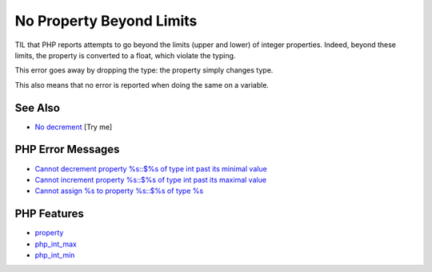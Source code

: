 .. _no-property-beyond-limits:

No Property Beyond Limits
-------------------------

.. meta::
	:description:
		No Property Beyond Limits: TIL that PHP reports attempts to go beyond the limits (upper and lower) of integer properties.
	:twitter:card: summary_large_image
	:twitter:site: @exakat
	:twitter:title: No Property Beyond Limits
	:twitter:description: No Property Beyond Limits: TIL that PHP reports attempts to go beyond the limits (upper and lower) of integer properties
	:twitter:creator: @exakat
	:twitter:image:src: https://php-tips.readthedocs.io/en/latest/_images/noPropertyBelowMininum.png
	:og:image: https://php-tips.readthedocs.io/en/latest/_images/noPropertyBelowMininum.png
	:og:title: No Property Beyond Limits
	:og:type: article
	:og:description: TIL that PHP reports attempts to go beyond the limits (upper and lower) of integer properties
	:og:url: https://php-tips.readthedocs.io/en/latest/tips/noPropertyBelowMininum.html
	:og:locale: en

.. raw:: html

	<script type="application/ld+json">{"@context":"https:\/\/schema.org","@graph":[{"@type":"WebPage","@id":"https:\/\/php-tips.readthedocs.io\/en\/latest\/tips\/noPropertyBelowMininum.html","url":"https:\/\/php-tips.readthedocs.io\/en\/latest\/tips\/noPropertyBelowMininum.html","name":"No Property Beyond Limits","isPartOf":{"@id":"https:\/\/www.exakat.io\/"},"datePublished":"Tue, 02 Sep 2025 05:25:42 +0000","dateModified":"Tue, 02 Sep 2025 05:25:42 +0000","description":"TIL that PHP reports attempts to go beyond the limits (upper and lower) of integer properties","inLanguage":"en-US","potentialAction":[{"@type":"ReadAction","target":["https:\/\/php-tips.readthedocs.io\/en\/latest\/tips\/noPropertyBelowMininum.html"]}]},{"@type":"WebSite","@id":"https:\/\/www.exakat.io\/","url":"https:\/\/www.exakat.io\/","name":"Exakat","description":"Smart PHP static analysis","inLanguage":"en-US"}]}</script>

TIL that PHP reports attempts to go beyond the limits (upper and lower) of integer properties. Indeed, beyond these limits, the property is converted to a float, which violate the typing.

This error goes away by dropping the type: the property simply changes type.

This also means that no error is reported when doing the same on a variable.

.. image:: ../images/noPropertyBelowMininum.png

See Also
________

* `No decrement <https://3v4l.org/b6JKa>`_ [Try me]


PHP Error Messages
__________________

* `Cannot decrement property %s::$%s of type int past its minimal value <https://php-errors.readthedocs.io/en/latest/messages/cannot-decrement-property-%25s%3A%3A%24%25s-of-type-int-past-its-minimal-value.html>`_

* `Cannot increment property %s::$%s of type int past its maximal value <https://php-errors.readthedocs.io/en/latest/messages/cannot-increment-property-%25s%3A%3A%24%25s-of-type-int-past-its-maximal-value.html>`_

* `Cannot assign %s to property %s::$%s of type %s <https://php-errors.readthedocs.io/en/latest/messages/cannot-assign-%25s-to-property-%25s%3A%3A%24%25s-of-type-%25s.html>`_



PHP Features
____________

* `property <https://php-dictionary.readthedocs.io/en/latest/dictionary/property.ini.html>`_

* `php_int_max <https://php-dictionary.readthedocs.io/en/latest/dictionary/php_int_max.ini.html>`_

* `php_int_min <https://php-dictionary.readthedocs.io/en/latest/dictionary/php_int_min.ini.html>`_


